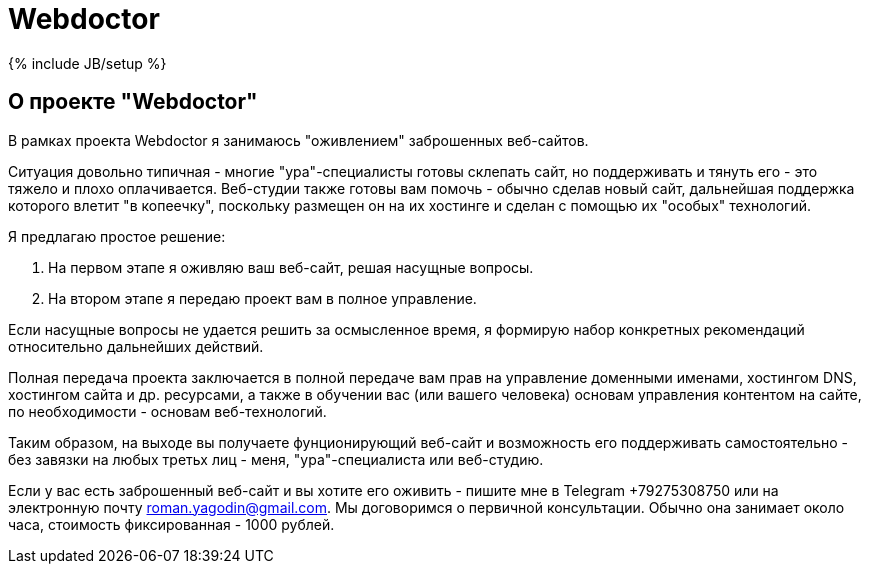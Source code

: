 = Webdoctor
:page-layout: page
:page-title: "О проекте Webdoctor"
:page-tagline: ""
:page-tags: []
:page-liquid:
:experimental:
:source-highlighter: rouge
:url-asciidoctor: http://asciidoctor.org

{% include JB/setup %}

== О проекте "Webdoctor"

В рамках проекта Webdoctor я занимаюсь "оживлением" заброшенных веб-сайтов.

Ситуация довольно типичная - многие "ура"-специалисты готовы склепать сайт, но поддерживать и тянуть его - это тяжело и плохо оплачивается. Веб-студии также готовы вам помочь - обычно сделав новый сайт, дальнейшая поддержка которого влетит "в копеечку", поскольку размещен он на их хостинге и сделан с помощью их "особых" технологий.

Я предлагаю простое решение:

. На первом этапе я оживляю ваш веб-сайт, решая насущные вопросы. 
. На втором этапе я передаю проект вам в полное управление.

Если насущные вопросы не удается решить за осмысленное время, я формирую набор конкретных рекомендаций относительно дальнейших действий.

Полная передача проекта заключается в полной передаче вам прав на управление доменными именами, хостингом DNS, хостингом сайта и др. ресурсами, а также в обучении вас (или вашего человека) основам управления контентом на сайте, по необходимости - основам веб-технологий. 

Таким образом, на выходе вы получаете фунционирующий веб-сайт и возможность его поддерживать самостоятельно - без завязки на любых третьх лиц - меня, "ура"-специалиста или веб-студию.

Если у вас есть заброшенный веб-сайт и вы хотите его оживить - пишите мне в Telegram +79275308750 или на электронную почту roman.yagodin@gmail.com. Мы договоримся о первичной консультации. Обычно она занимает около часа, стоимость фиксированная - 1000 рублей.
